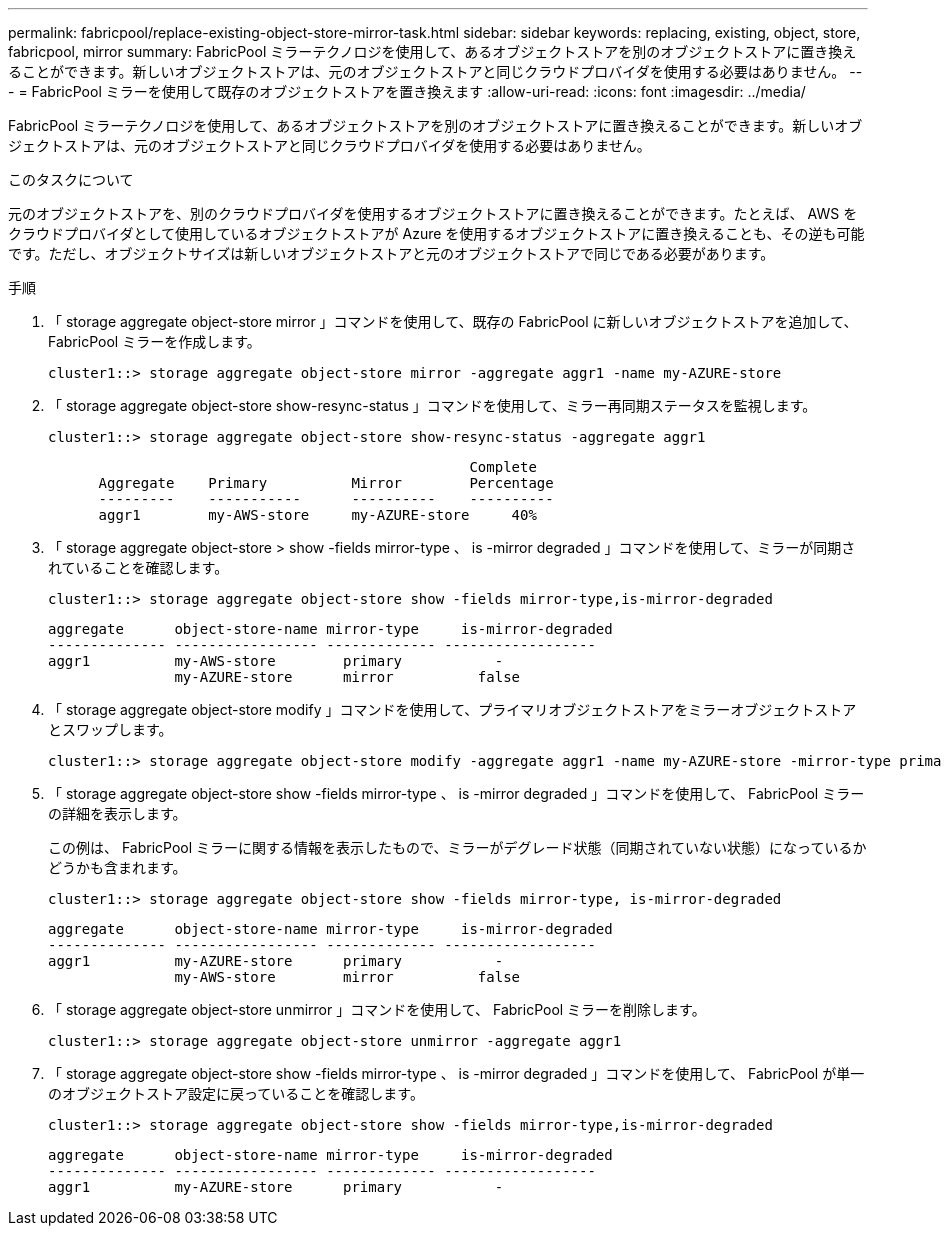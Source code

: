 ---
permalink: fabricpool/replace-existing-object-store-mirror-task.html 
sidebar: sidebar 
keywords: replacing, existing, object, store, fabricpool, mirror 
summary: FabricPool ミラーテクノロジを使用して、あるオブジェクトストアを別のオブジェクトストアに置き換えることができます。新しいオブジェクトストアは、元のオブジェクトストアと同じクラウドプロバイダを使用する必要はありません。 
---
= FabricPool ミラーを使用して既存のオブジェクトストアを置き換えます
:allow-uri-read: 
:icons: font
:imagesdir: ../media/


[role="lead"]
FabricPool ミラーテクノロジを使用して、あるオブジェクトストアを別のオブジェクトストアに置き換えることができます。新しいオブジェクトストアは、元のオブジェクトストアと同じクラウドプロバイダを使用する必要はありません。

.このタスクについて
元のオブジェクトストアを、別のクラウドプロバイダを使用するオブジェクトストアに置き換えることができます。たとえば、 AWS をクラウドプロバイダとして使用しているオブジェクトストアが Azure を使用するオブジェクトストアに置き換えることも、その逆も可能です。ただし、オブジェクトサイズは新しいオブジェクトストアと元のオブジェクトストアで同じである必要があります。

.手順
. 「 storage aggregate object-store mirror 」コマンドを使用して、既存の FabricPool に新しいオブジェクトストアを追加して、 FabricPool ミラーを作成します。
+
[listing]
----
cluster1::> storage aggregate object-store mirror -aggregate aggr1 -name my-AZURE-store
----
. 「 storage aggregate object-store show-resync-status 」コマンドを使用して、ミラー再同期ステータスを監視します。
+
[listing]
----
cluster1::> storage aggregate object-store show-resync-status -aggregate aggr1
----
+
[listing]
----
                                                  Complete
      Aggregate    Primary          Mirror        Percentage
      ---------    -----------      ----------    ----------
      aggr1        my-AWS-store     my-AZURE-store     40%
----
. 「 storage aggregate object-store > show -fields mirror-type 、 is -mirror degraded 」コマンドを使用して、ミラーが同期されていることを確認します。
+
[listing]
----
cluster1::> storage aggregate object-store show -fields mirror-type,is-mirror-degraded
----
+
[listing]
----
aggregate      object-store-name mirror-type     is-mirror-degraded
-------------- ----------------- ------------- ------------------
aggr1          my-AWS-store        primary           -
               my-AZURE-store      mirror          false
----
. 「 storage aggregate object-store modify 」コマンドを使用して、プライマリオブジェクトストアをミラーオブジェクトストアとスワップします。
+
[listing]
----
cluster1::> storage aggregate object-store modify -aggregate aggr1 -name my-AZURE-store -mirror-type primary
----
. 「 storage aggregate object-store show -fields mirror-type 、 is -mirror degraded 」コマンドを使用して、 FabricPool ミラーの詳細を表示します。
+
この例は、 FabricPool ミラーに関する情報を表示したもので、ミラーがデグレード状態（同期されていない状態）になっているかどうかも含まれます。

+
[listing]
----
cluster1::> storage aggregate object-store show -fields mirror-type, is-mirror-degraded
----
+
[listing]
----
aggregate      object-store-name mirror-type     is-mirror-degraded
-------------- ----------------- ------------- ------------------
aggr1          my-AZURE-store      primary           -
               my-AWS-store        mirror          false
----
. 「 storage aggregate object-store unmirror 」コマンドを使用して、 FabricPool ミラーを削除します。
+
[listing]
----
cluster1::> storage aggregate object-store unmirror -aggregate aggr1
----
. 「 storage aggregate object-store show -fields mirror-type 、 is -mirror degraded 」コマンドを使用して、 FabricPool が単一のオブジェクトストア設定に戻っていることを確認します。
+
[listing]
----
cluster1::> storage aggregate object-store show -fields mirror-type,is-mirror-degraded
----
+
[listing]
----
aggregate      object-store-name mirror-type     is-mirror-degraded
-------------- ----------------- ------------- ------------------
aggr1          my-AZURE-store      primary           -
----

